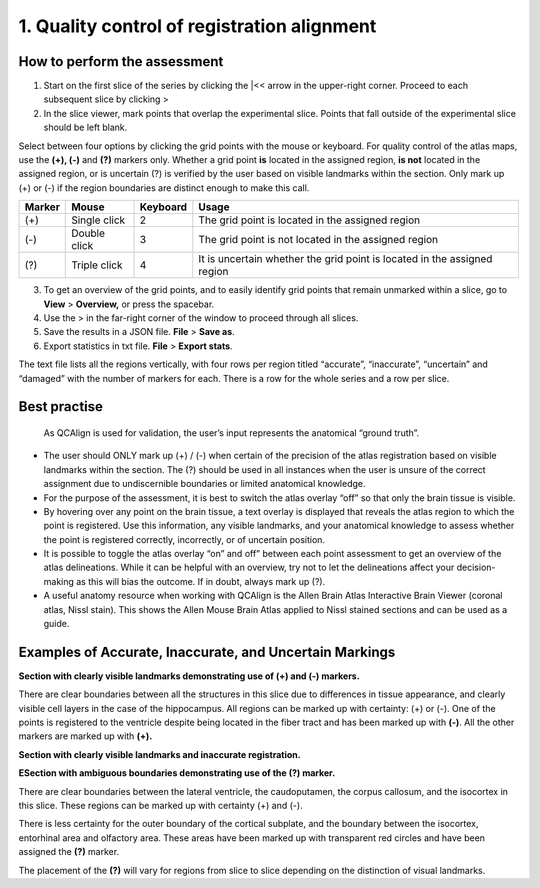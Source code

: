 **1. Quality control of registration alignment**
=========================================================

How to perform the assessment
------------------------------

1. Start on the first slice of the series by clicking the \|<< arrow in the upper-right corner. Proceed to each subsequent slice by clicking >

2. In the slice viewer, mark points that overlap the experimental slice. Points that fall outside of the experimental slice should be left blank. 
   
Select between four options by clicking the grid points with the mouse or keyboard. For quality control of the atlas maps, use the **(+), (-)** and **(?)** markers only. Whether a grid point **is** located in the assigned region, **is not** located in the assigned region, or is uncertain (?) is verified by the user  based on visible landmarks within the section. Only mark up (+) or (-) if the region boundaries are distinct enough to make this call. 

+------------+--------------+-------------------+-------------------+
| **Marker** | **Mouse**    | **Keyboard**      | **Usage**         |
|            |              |                   |                   |
+============+==============+===================+===================+
| (+)        | Single click | 2                 | The grid point    |
|            |              |                   | is located in the |
|            |              |                   | assigned region   |
+------------+--------------+-------------------+-------------------+
| (-)        | Double click | 3                 | The grid point    |
|            |              |                   | is not located    |
|            |              |                   | in the assigned   |
|            |              |                   | region            |
+------------+--------------+-------------------+-------------------+
| (?)        | Triple click | 4                 | It is uncertain   |
|            |              |                   | whether the grid  |
|            |              |                   | point is located  |
|            |              |                   | in the assigned   |
|            |              |                   | region            |
+------------+--------------+-------------------+-------------------+

3. To get an overview of the grid points, and to easily identify grid points that remain unmarked within a slice, go to **View** > **Overview,** or press the spacebar.

4. Use the > in the far-right corner of the window to proceed through all slices.

5. Save the results in a JSON file. **File** > **Save as**.

6. Export statistics in txt file. **File** > **Export stats**.

The text file lists all the regions vertically, with
four rows per region titled “accurate”, “inaccurate”, “uncertain” and
“damaged” with the number of markers for each. There is a row for the whole series and a row per slice. 
      
Best practise 
---------------
 
 As QCAlign is used for validation, the user’s input represents the anatomical “ground truth”.
 
- The user should ONLY mark up (+) / (-) when certain of the precision of the atlas registration based on visible landmarks within the section. The (?) should be used in all instances when the user is unsure of the correct assignment due to undiscernible boundaries or limited anatomical knowledge.
- For the purpose of the assessment, it is best to switch the atlas overlay “off” so that only the brain tissue is visible. 
- By hovering over any point on the brain tissue, a text overlay is displayed that reveals the atlas region to which the point is registered. Use this information, any visible landmarks, and your anatomical knowledge to assess whether the point is registered correctly, incorrectly, or of uncertain position. 
- It is possible to toggle the atlas overlay “on” and off” between each point assessment to get an overview of the atlas delineations. While it can be helpful with an overview, try not to let the delineations affect your decision-making as this will bias the outcome. If in doubt, always mark up (?).
- A useful anatomy resource when working with QCAlign is the Allen Brain Atlas Interactive Brain Viewer (coronal atlas, Nissl stain). This shows the Allen Mouse Brain Atlas applied to Nissl stained sections and can be used as a guide.

Examples of Accurate, Inaccurate, and Uncertain Markings
--------------------------------------------------------

**Section with clearly visible landmarks
demonstrating use of (+) and (-) markers.**

|image1|\ 

There are clear boundaries between all the structures in this slice due
to differences in tissue appearance, and clearly visible cell layers in
the case of the hippocampus. All regions can be marked up with
certainty: (+) or (-). One of the points is registered to the ventricle
despite being located in the fiber tract and has been marked up with
**(-)**. All the other markers are marked up with **(+).**

**Section with clearly visible landmarks and inaccurate
registration.**

.. image:: vertopal_cbedec83746b4aa08b3d6abec4c06604/media/image9.jpeg
   :alt: Z:\NESYS_Lab\PhD_project_Yates_Sharon\Jackson_article\QControl\User_manual\Inaccurate.jpg
   :width: 4.94697in
   :height: 2.42422in

**ESection with ambiguous boundaries demonstrating use of the
(?) marker.**

.. image:: vertopal_cbedec83746b4aa08b3d6abec4c06604/media/image10.jpeg
   :width: 6.3in
   :height: 4.82222in

There are clear boundaries between the lateral ventricle, the
caudoputamen, the corpus callosum, and the isocortex in this slice.
These regions can be marked up with certainty (+) and (-).

There is less certainty for the outer boundary of the cortical subplate,
and the boundary between the isocortex, entorhinal area and olfactory
area. These areas have been marked up with transparent red circles and
have been assigned the **(?)** marker.

The placement of the **(?)** will vary for regions from slice to slice
depending on the distinction of visual landmarks.

.. |image1| image:: vertopal_cbedec83746b4aa08b3d6abec4c06604/media/image8.jpeg
   :width: 5.85417in
   :height: 4.77083in
.. |image2| image:: vertopal_cbedec83746b4aa08b3d6abec4c06604/media/image11.jpeg
   :width: 3.84306in
   :height: 4.51181in

